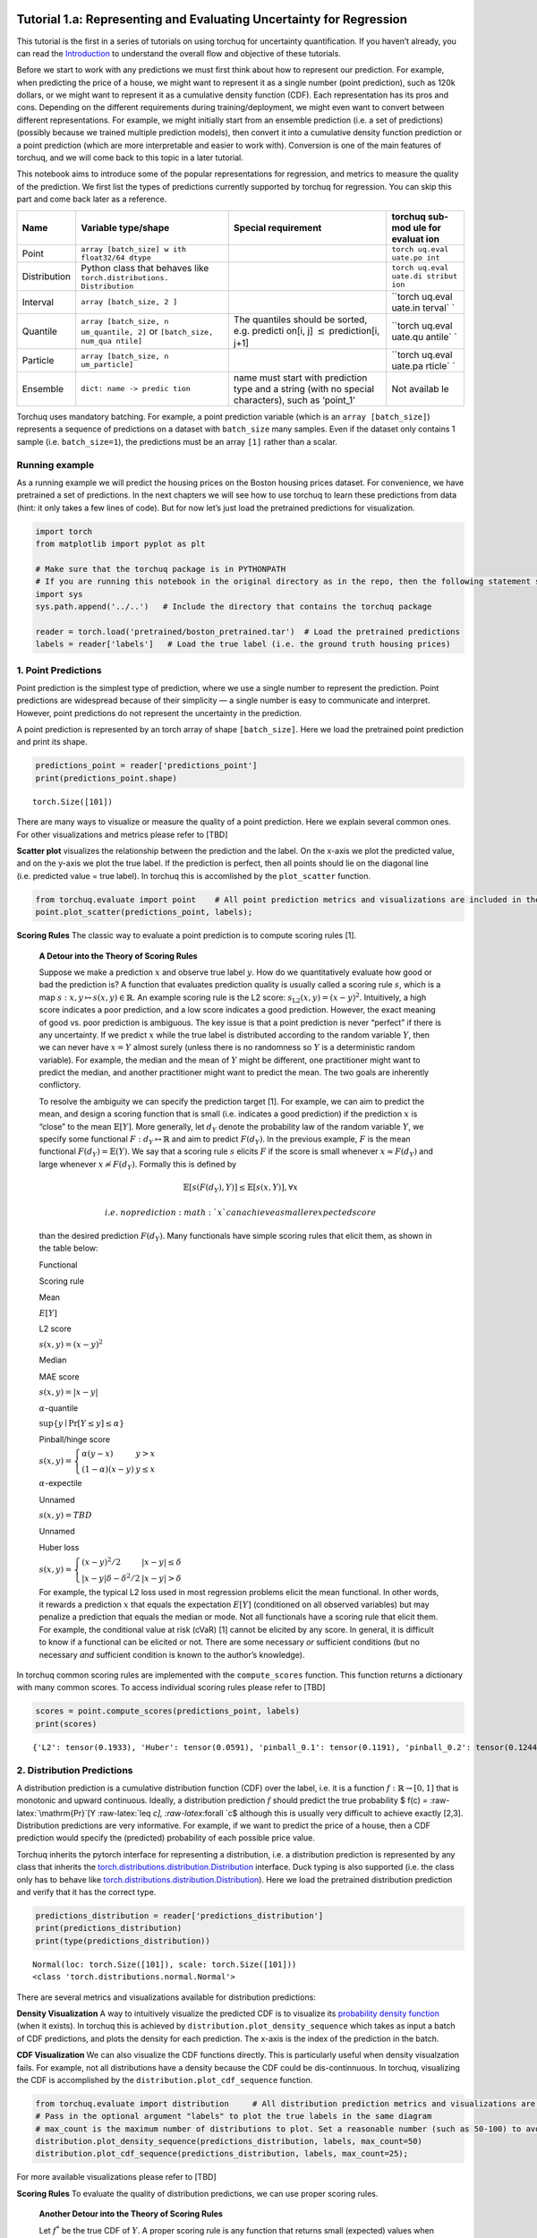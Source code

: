 
Tutorial 1.a: Representing and Evaluating Uncertainty for Regression
====================================================================

This tutorial is the first in a series of tutorials on using torchuq for
uncertainty quantification. If you haven’t already, you can read the
`Introduction <https://github.com/TorchUQ/torchuq/tree/main/examples/tutorial/0_introduction.md>`__
to understand the overall flow and objective of these tutorials.

Before we start to work with any predictions we must first think about
how to represent our prediction. For example, when predicting the price
of a house, we might want to represent it as a single number (point
prediction), such as 120k dollars, or we might want to represent it as a
cumulative density function (CDF). Each representation has its pros and
cons. Depending on the different requirements during
training/deployment, we might even want to convert between different
representations. For example, we might initially start from an ensemble
prediction (i.e. a set of predictions) (possibly because we trained
multiple prediction models), then convert it into a cumulative density
function prediction or a point prediction (which are more interpretable
and easier to work with). Conversion is one of the main features of
torchuq, and we will come back to this topic in a later tutorial.

This notebook aims to introduce some of the popular representations for
regression, and metrics to measure the quality of the prediction. We
first list the types of predictions currently supported by torchuq for
regression. You can skip this part and come back later as a reference.

+------------------+------------------------+---------------+---------+
| Name             | Variable type/shape    | Special       | torchuq |
|                  |                        | requirement   | sub-mod |
|                  |                        |               | ule     |
|                  |                        |               | for     |
|                  |                        |               | evaluat |
|                  |                        |               | ion     |
+==================+========================+===============+=========+
| Point            | ``array [batch_size] w |               | ``torch |
|                  | ith float32/64 dtype`` |               | uq.eval |
|                  |                        |               | uate.po |
|                  |                        |               | int``   |
+------------------+------------------------+---------------+---------+
| Distribution     | Python class that      |               | ``torch |
|                  | behaves like           |               | uq.eval |
|                  | ``torch.distributions. |               | uate.di |
|                  | Distribution``         |               | stribut |
|                  |                        |               | ion``   |
+------------------+------------------------+---------------+---------+
| Interval         | ``array [batch_size, 2 |               | ``torch |
|                  | ]``                    |               | uq.eval |
|                  |                        |               | uate.in |
|                  |                        |               | terval` |
|                  |                        |               | `       |
+------------------+------------------------+---------------+---------+
| Quantile         | ``array [batch_size, n | The quantiles | ``torch |
|                  | um_quantile, 2]``      | should be     | uq.eval |
|                  | or                     | sorted,       | uate.qu |
|                  | ``[batch_size, num_qua | e.g. predicti | antile` |
|                  | ntile]``               | on[i,         | `       |
|                  |                        | j]            |         |
|                  |                        | :math:`\leq`  |         |
|                  |                        | prediction[i, |         |
|                  |                        | j+1]          |         |
+------------------+------------------------+---------------+---------+
| Particle         | ``array [batch_size, n |               | ``torch |
|                  | um_particle]``         |               | uq.eval |
|                  |                        |               | uate.pa |
|                  |                        |               | rticle` |
|                  |                        |               | `       |
+------------------+------------------------+---------------+---------+
| Ensemble         | ``dict: name -> predic | name must     | Not     |
|                  | tion``                 | start with    | availab |
|                  |                        | prediction    | le      |
|                  |                        | type and a    |         |
|                  |                        | string (with  |         |
|                  |                        | no special    |         |
|                  |                        | characters),  |         |
|                  |                        | such as       |         |
|                  |                        | ‘point_1’     |         |
+------------------+------------------------+---------------+---------+

Torchuq uses mandatory batching. For example, a point prediction
variable (which is an ``array [batch_size]``) represents a sequence of
predictions on a dataset with ``batch_size`` many samples. Even if the
dataset only contains 1 sample (i.e. ``batch_size=1``), the predictions
must be an array ``[1]`` rather than a scalar.

Running example
---------------

As a running example we will predict the housing prices on the Boston
housing prices dataset. For convenience, we have pretrained a set of
predictions. In the next chapters we will see how to use torchuq to
learn these predictions from data (hint: it only takes a few lines of
code). But for now let’s just load the pretrained predictions for
visualization.

.. code:: ipython3

    import torch  
    from matplotlib import pyplot as plt
    
    # Make sure that the torchuq package is in PYTHONPATH
    # If you are running this notebook in the original directory as in the repo, then the following statement should work
    import sys
    sys.path.append('../..')   # Include the directory that contains the torchuq package
    
    reader = torch.load('pretrained/boston_pretrained.tar')  # Load the pretrained predictions
    labels = reader['labels']   # Load the true label (i.e. the ground truth housing prices)

1. Point Predictions
--------------------

Point prediction is the simplest type of prediction, where we use a
single number to represent the prediction. Point predictions are
widespread because of their simplicity — a single number is easy to
communicate and interpret. However, point predictions do not represent
the uncertainty in the prediction.

A point prediction is represented by an torch array of shape
``[batch_size]``. Here we load the pretrained point prediction and print
its shape.

.. code:: ipython3

    predictions_point = reader['predictions_point']
    print(predictions_point.shape)


.. parsed-literal::

    torch.Size([101])


There are many ways to visualize or measure the quality of a point
prediction. Here we explain several common ones. For other
visualizations and metrics please refer to [TBD]

**Scatter plot** visualizes the relationship between the prediction and
the label. On the x-axis we plot the predicted value, and on the y-axis
we plot the true label. If the prediction is perfect, then all points
should lie on the diagonal line (i.e. predicted value = true label). In
torchuq this is accomlished by the ``plot_scatter`` function.

.. code:: ipython3

    from torchuq.evaluate import point    # All point prediction metrics and visualizations are included in the torchuq.metric.point sub-package. 
    point.plot_scatter(predictions_point, labels);



.. image:: output_6_0.png


**Scoring Rules** The classic way to evaluate a point prediction is to
compute scoring rules [1].

    **A Detour into the Theory of Scoring Rules**

    Suppose we make a prediction :math:`x` and observe true label
    :math:`y`. How do we quantitatively evaluate how good or bad the
    prediction is? A function that evaluates prediction quality is
    usually called a scoring rule :math:`s`, which is a map
    :math:`s: x, y \mapsto s(x, y) \in \mathbb{R}`. An example scoring
    rule is the L2 score: :math:`s_{\mathrm{L2}}(x, y) = (x - y)^2`.
    Intuitively, a high score indicates a poor prediction, and a low
    score indicates a good prediction. However, the exact meaning of
    good vs. poor prediction is ambiguous. The key issue is that a point
    prediction is never “perfect” if there is any uncertainty. If we
    predict :math:`x` while the true label is distributed according to
    the random variable :math:`Y`, then we can never have :math:`x = Y`
    almost surely (unless there is no randomness so :math:`Y` is a
    deterministic random variable). For example, the median and the mean
    of :math:`Y` might be different, one practitioner might want to
    predict the median, and another practitioner might want to predict
    the mean. The two goals are inherently conflictory.

    To resolve the ambiguity we can specify the prediction target [1].
    For example, we can aim to predict the mean, and design a scoring
    function that is small (i.e. indicates a good prediction) if the
    prediction :math:`x` is “close” to the mean :math:`\mathbb{E}[Y]`.
    More generally, let :math:`d_Y` denote the probability law of the
    random variable :math:`Y`, we specify some functional
    :math:`F: d_Y \mapsto \mathbb{R}` and aim to predict :math:`F(d_Y)`.
    In the previous example, :math:`F` is the mean functional
    :math:`F(d_Y) = \mathbb{E}(Y)`. We say that a scoring rule :math:`s`
    elicits :math:`F` if the score is small whenever
    :math:`x \approx F(d_Y)` and large whenever
    :math:`x \not\approx F(d_Y)`. Formally this is defined by

    .. math::  \mathbb{E}[s(F(d_Y), Y)] \leq \mathbb{E}[s(x, Y)], \forall x 

     i.e. no prediction :math:`x` can achieve a smaller expected score
    than the desired prediction :math:`F(d_Y)`. Many functionals have
    simple scoring rules that elicit them, as shown in the table below:

    .. raw:: html

       <table>

    .. raw:: html

       <tr>

    .. raw:: html

       <th>

    Functional

    .. raw:: html

       </th>

    .. raw:: html

       <th>

    .. raw:: html

       </th>

    .. raw:: html

       <th>

    Scoring rule

    .. raw:: html

       </th>

    .. raw:: html

       <th>

    .. raw:: html

       </th>

    .. raw:: html

       </tr>

    .. raw:: html

       <tr>

    .. raw:: html

       <th>

    Mean

    .. raw:: html

       </th>

    .. raw:: html

       <th>

    :math:`E[Y]`

    .. raw:: html

       </th>

    .. raw:: html

       <th>

    L2 score

    .. raw:: html

       </th>

    .. raw:: html

       <th>

    :math:`s(x, y) = (x - y)^2`

    .. raw:: html

       </th>

    .. raw:: html

       <tr>

    .. raw:: html

       <tr>

    .. raw:: html

       <th>

    Median

    .. raw:: html

       </th>

    .. raw:: html

       <th>

    .. raw:: html

       </th>

    .. raw:: html

       <th>

    MAE score

    .. raw:: html

       </th>

    .. raw:: html

       <th>

    :math:`s(x, y) = \left\lvert x - y\right\rvert`

    .. raw:: html

       </th>

    .. raw:: html

       <tr>

    .. raw:: html

       <tr>

    .. raw:: html

       <th>

    :math:`\alpha`-quantile

    .. raw:: html

       </th>

    .. raw:: html

       <th>

    :math:`\sup \lbrace y \mid \mathrm{Pr}[Y \leq y] \leq \alpha \rbrace`

    .. raw:: html

       </th>

    .. raw:: html

       <th>

    Pinball/hinge score

    .. raw:: html

       </th>

    .. raw:: html

       <th>

    :math:`s(x, y) = \left\lbrace \begin{array}{ll} \alpha (y - x) & y > x \\ (1 - \alpha) (x - y) & y \leq x \end{array} \right.`

    .. raw:: html

       </th>

    .. raw:: html

       </tr>

    .. raw:: html

       <tr>

    .. raw:: html

       <th>

    :math:`\alpha`-expectile

    .. raw:: html

       </th>

    .. raw:: html

       <th>

    .. raw:: html

       </th>

    .. raw:: html

       <th>

    Unnamed

    .. raw:: html

       </th>

    .. raw:: html

       <th>

    :math:`s(x, y) = TBD`

    .. raw:: html

       </th>

    .. raw:: html

       </tr>

    .. raw:: html

       <tr>

    .. raw:: html

       <th>

    Unnamed

    .. raw:: html

       </th>

    .. raw:: html

       <th>

    .. raw:: html

       </th>

    .. raw:: html

       <th>

    Huber loss

    .. raw:: html

       </th>

    .. raw:: html

       <th>

    :math:`s(x, y) = \left\lbrace \begin{array}{ll} (x - y)^2/2 & |x - y| \leq \delta \\ |x - y| \delta - \delta^2/2 & |x - y| > \delta \end{array}\right.`

    .. raw:: html

       </th>

    .. raw:: html

       </tr>

    .. raw:: html

       </table>

    For example, the typical L2 loss used in most regression problems
    elicit the mean functional. In other words, it rewards a prediction
    :math:`x` that equals the expectation :math:`E[Y]` (conditioned on
    all observed variables) but may penalize a prediction that equals
    the median or mode. Not all functionals have a scoring rule that
    elicit them. For example, the conditional value at risk (cVaR) [1]
    cannot be elicited by any score. In general, it is difficult to know
    if a functional can be elicited or not. There are some necessary
    *or* sufficient conditions (but no necessary *and* sufficient
    condition is known to the author’s knowledge).

In torchuq common scoring rules are implemented with the
``compute_scores`` function. This function returns a dictionary with
many common scores. To access individual scoring rules please refer to
[TBD]

.. code:: ipython3

    scores = point.compute_scores(predictions_point, labels)
    print(scores)


.. parsed-literal::

    {'L2': tensor(0.1933), 'Huber': tensor(0.0591), 'pinball_0.1': tensor(0.1191), 'pinball_0.2': tensor(0.1244), 'pinball_0.3': tensor(0.1298), 'pinball_0.4': tensor(0.1351), 'pinball_0.5': tensor(0.1404), 'pinball_0.6': tensor(0.1457), 'pinball_0.7': tensor(0.1510), 'pinball_0.8': tensor(0.1563), 'pinball_0.9': tensor(0.1616), 'MAE': tensor(0.1404)}


2. Distribution Predictions
---------------------------

A distribution prediction is a cumulative distribution function (CDF)
over the label, i.e. it is a function :math:`f: \mathbb{R} \to [0, 1]`
that is monotonic and upward continuous. Ideally, a distribution
prediction :math:`f` should predict the true probability $ f(c) =
:raw-latex:`\mathrm{Pr}`[Y :raw-latex:`\leq `c], :raw-latex:`\forall `c$
although this is usually very difficult to achieve exactly [2,3].
Distribution predictions are very informative. For example, if we want
to predict the price of a house, then a CDF prediction would specify the
(predicted) probability of each possible price value.

Torchuq inherits the pytorch interface for representing a distribution,
i.e. a distribution prediction is represented by any class that inherits
the
`torch.distributions.distribution.Distribution <https://pytorch.org/docs/stable/distributions.html>`__
interface. Duck typing is also supported (i.e. the class only has to
behave like
`torch.distributions.distribution.Distribution <https://pytorch.org/docs/stable/distributions.html>`__).
Here we load the pretrained distribution prediction and verify that it
has the correct type.

.. code:: ipython3

    predictions_distribution = reader['predictions_distribution']
    print(predictions_distribution)
    print(type(predictions_distribution))


.. parsed-literal::

    Normal(loc: torch.Size([101]), scale: torch.Size([101]))
    <class 'torch.distributions.normal.Normal'>


There are several metrics and visualizations available for distribution
predictions:

**Density Visualization** A way to intuitively visualize the predicted
CDF is to visualize its `probability density
function <https://en.wikipedia.org/wiki/Probability_density_function>`__
(when it exists). In torchuq this is achieved by
``distribution.plot_density_sequence`` which takes as input a batch of
CDF predictions, and plots the density for each prediction. The x-axis
is the index of the prediction in the batch.

**CDF Visualization** We can also visualize the CDF functions directly.
This is particularly useful when density visualzation fails. For
example, not all distributions have a density because the CDF could be
dis-continnuous. In torchuq, visualizing the CDF is accomplished by the
``distribution.plot_cdf_sequence`` function.

.. code:: ipython3

    from torchuq.evaluate import distribution     # All distribution prediction metrics and visualizations are included in the torchuq.metric.point sub-package. 
    # Pass in the optional argument "labels" to plot the true labels in the same diagram
    # max_count is the maximum number of distributions to plot. Set a reasonable number (such as 50-100) to avoid cluttering the visualization. 
    distribution.plot_density_sequence(predictions_distribution, labels, max_count=50)
    distribution.plot_cdf_sequence(predictions_distribution, labels, max_count=25);



.. image:: output_14_0.png



.. image:: output_14_1.png


For more available visualizations please refer to [TBD]

**Scoring Rules** To evaluate the quality of distribution predictions,
we can use proper scoring rules.

    **Another Detour into the Theory of Scoring Rules**

    Let :math:`f^*` be the true CDF of :math:`Y`. A proper scoring rule
    is any function that returns small (expected) values when the
    predicted CDF :math:`f` is close to the true CDF :math:`f^*`, and
    large values otherwise. Formally a proper scoring function is a map
    :math:`s: f, y \mapsto s(f, y) \in \mathbb{R}` that satisfies

    .. math::  \mathbb{E}[s(f^*, Y)] \leq \mathbb{E}[s(f, Y)], \forall \text{ CDF } f

     In other words, no CDF can achieve a smaller score than the true
    CDF :math:`f^*` (in expectation). Scoring rules for distribution
    predictions are usually different from scoring rules for point
    predictions.

    There are many common proper scoring rules. Two commonly used
    scoring rules are

    .. raw:: html

       <ul>

    .. raw:: html

       <li>

    The negative log likelihood (NLL), defined by
    :math:`s_{\mathrm{NLL}}(f, y) = -\log f'(y)`. Log likelihood is only
    defined when :math:`f` is differentiable (i.e. has a density
    function).

    .. raw:: html

       </li>

    .. raw:: html

       <li>

    The continuous ranked probability score (CRPS), defined by
    :math:`s_{\mathrm{CRPS}}(f, y) = \int (f(x) - \mathbb{I}(x \geq y))^2 dx`.
    Unlike NLL, CRPS is defined even when :math:`f` is not
    differentiable.

    .. raw:: html

       </li>

    .. raw:: html

       </ul>

In torchuq, the different scoring rules are implemented by functions
such as ``distribution.compute_crps`` or ``distribution.compute_nll``.
If the score is not defined then these functions will return nan.

.. code:: ipython3

    crps = distribution.compute_crps(predictions_distribution, labels).mean()
    nll = distribution.compute_nll(predictions_distribution, labels).mean()
    print("CRPS score is %.4f, nll score is %.4f " % (crps, nll))


.. parsed-literal::

    CRPS score is 0.2276, nll score is 2.5124 


The following code demonstrates the fact that CRPS/NLL are proper
scoring rules. If we try to predict a less accurate distribution (for
example by intentionally shifting the predicted distribution), then the
CRPS/NLL score will increase.

.. code:: ipython3

    # Try computing the crps for a worse predictive distribution 
    import copy
    bad_prediction = copy.deepcopy(predictions_distribution)
    bad_prediction.loc += 0.5
    crps = distribution.compute_crps(bad_prediction, labels).mean()
    nll = distribution.compute_nll(bad_prediction, labels).mean()
    print("CRPS score is %.4f, nll score is %.4f " % (crps, nll))


.. parsed-literal::

    CRPS score is 0.4767, nll score is 18.2165 


**Reliability Diagram and Calibration** An important property for
distribution prediction is (probabilistic) calibration [4, 5]. The idea
behind calibration is that a probabilistic prediction should reflect the
true distribution; for instance, 90% of the labels should be below the
predicted 90% quantile. Formally let :math:`F` be the random variable
that denotes our prediction. (Notation clarification: in the previous
discussion, we use :math:`f` to denote a single distribution prediction;
however it is only meaningful to talk about probabilistic calibration
for a set/batch of predictions. Here we should think of :math:`F` a
randomly selected prediction from the set/batch, and :math:`Y` is the
label associated with the selected prediction.) Perfect probabilistic
calibration is defined by :raw-latex:`\begin{align}
\mathrm{Pr}[Y \leq F^{-1}(\alpha)] = \Pr[F(Y) \leq \alpha] = \alpha, \forall \alpha \in [0, 1] \label{eq:perfect_calibration}\tag{1}
\end{align}`

Probabilitic calibration is only one of many calibration properties for
distribution predictions. For additional calibration notions see [2].

To measure probabilistic calibration we can compute the deviation from
perfect probabilistic calibration. There are two typical tools

1. **ECE metrics** measures the average difference between the left hand
   side (LHS) and the right hand side (RHS) of
   Eq.(:raw-latex:`\ref{eq:perfect_calibration}`)

   .. math::  \int_0^1 |\Pr[F(Y) \leq \alpha] - \alpha| d\alpha 

2. **Reliability diagram** plots the map from
   :math:`\alpha \mapsto \Pr[F(Y) \leq \alpha]`. If the predictor is
   perfectly calibrated, then the map should be the identity map. In
   torchuq use ``distribution.plot_reliability_diagram`` to plot the
   reliability diagram. Because of statistical fluctuations, a predictor
   that is perfectly probabilistically calibrated (on the entire
   population, or given infinite data) might be uncalibrated on a finite
   dataset. Torchuq will also automatically compute the 99% confidence
   interval. If the recalibration diagram falls outside the confidence
   interval, then it very likely that the predictor is not calibrated on
   the entire population either.

.. code:: ipython3

    # ECE estimation is biased, if you enable the debiased option, then the expected ECE will be 0 for a perfectly calibrated predictor
    ece = distribution.compute_ece(predictions_distribution, labels, debiased=True) 
    print("Debiased ECE is %.3f" % ece)
    distribution.plot_reliability_diagram(predictions_distribution, labels);


.. parsed-literal::

    Debiased ECE is 0.070



.. image:: output_20_1.png


From the above ECE and reliability diagram, we can see that the
predictions are not calibrated. We will discuss recalibration in a
future tutorial.

3. Interval Predictions
-----------------------

There are situations where some uncertainty quantification is needed
(hence a point prediction is insuffient), but we do not want to learn a
full cumulative distribution function. An interval prediction is a good
intermediate representation that can quantify uncertainty but is not too
complex. An interval prediction consists of a lower bound and an upper
bound (denote by :math:`L`, :math:`U`). For example, an interval
prediction can be “the price is between 120k and 150k. Such simple
predictions are often easier to visualize and communicate to the general
public.

We say that an interval is valid if :math:`Y \in [L, U]` and say that a
(batch) of interval predictions have :math:`c`-coverage if :math:`c`
proportion of the intervals are valid.

In torchuq, interval predictions are represented as an array of shape
``[batch_size, 2]`` where ``prediction[i, 0]`` denotes the lower bound
of the :math:`i`-th prediction and ``prediction[i, 1]`` denotes the
upper bound of the :math:`i`-th prediction. Here we load the example
interval prediction and verify that it has the right shape.

.. code:: ipython3

    predictions_interval = reader['prediction_interval']
    print(predictions_interval.shape)


.. parsed-literal::

    torch.Size([101, 2])


**Direct Visualization** We provide a function to directly visualize an
interval prediction. The different colors indicate whether the interval
prediction is valid or not (i.e. if the label belongs to the predicted
interval).

.. code:: ipython3

    from torchuq.evaluate import interval 
    interval.plot_interval_sequence(predictions_interval, labels)



.. image:: output_25_0.png


**Length and Coverage** Two important metrics for (a batch of) interval
predictions are its length and coverage. You can use the function
``compute_length`` and ``compute_coverage`` to compute the average
length and coverage.

We can also plot the distribution of the lengths, i.e. we might want to
know how many proportion of the intervals have a size that’s less than
0.3, 0.5, etc. This can be accomlished by the function
``plot_length_cdf``.

.. code:: ipython3

    length = interval.compute_length(predictions_interval)
    coverage = interval.compute_coverage(predictions_interval, labels)
    print("Length is %.3f, coverage is %.3f" % (length, coverage))
    interval.plot_length_cdf(predictions_interval);


.. parsed-literal::

    Length is 0.549, coverage is 0.624



.. image:: output_27_1.png


4. Quantile Predictions
-----------------------

Similar to interval predictions, quantile predictions are most useful
when some uncertainty quantification is needed (hence a point prediction
is insuffient), but we do not want to learn a full cumulative
distribution function. An example quantile prediction is: “There is 10%
chance that the housing price is less than 120k, and 90% chance that
it’s less than 150k.

In torchuq a quantile prediction is represented as an array of shape
``[batch_size, num_quantiles, 2]`` where ``prediction[:, :, 0]`` is the
**quantiles values** (e.g. 120k, 150k), and ``prediction[:, :, 1]`` is
the **quantile probability** (e.g. 10%, 90%). For example, to represent
our example price prediction, we can use an array ``prediction`` of
shape ``[1, 2, 2]``, and set
``prediction[0, 0, 0] = 120k, prediction[0, 0, 1] = 0.1, prediction[0, 1, 0] = 150k, prediction[0, 1, 1] = 0.9``.
Again, we use mandatory batching, the batch dimension is necessary even
if ``batch_size=1`` in this example.

As a convenient shorthand, we can drop the quantile probabilities, and
represent a quantile prediction as an array of shape
``[batch_size, num_quantiles]`` (only the quantile values are
specified). The quantile probabilities are defined implicitly by the
shape of the array (i.e. the value of ``num_quantiles``). It is
implicitly defined as
:math:`\frac{1}{2 * \text{num_quantiles}}, \frac{3}{2 * \text{num_quantiles}}, \cdots, \frac{2 * \text{num_quantiles}-1}{2 * \text{num_quantiles}}`.
For example, if ``num_quantiles=10`` then the quantile probabilities are
implicitly defined as :math:`0.05, 0.15, \cdots, 0.95`.

Here we load the pretrained quantile predictions and verify that it has
the correct shape. We use the implicit representation (with shape
``[batch_size, num_quantiles]``).

.. code:: ipython3

    predictions_quantile = reader['predictions_quantile']
    print(predictions_quantile.shape)   # Here the quantiles are implicitly defined


.. parsed-literal::

    torch.Size([101, 10])


There are several metrics and visualizations available for quantile
predictions:

**Quantile Visualization** We can directly plot the quantile
predictions. Torchuq provides a function
``quantile.plot_quantile_sequence`` where the different quantile
probabilities are rendered in different color. For example, in the plot
below the red colors are the upper quantiles (e.g. 95%) quantile, and
the blue colors are the lower quantiles (e.g. 5% quantile). If the true
label is also provided, it is plotted as green crosses. The x-axis is
the index of the samples (e.g. ``predictions[0], predictions[1],``
:math:`\cdots`).

.. code:: ipython3

    from torchuq.evaluate import quantile 
    quantile.plot_quantile_sequence(predictions_quantile, labels);



.. image:: output_31_0.png


**Quantile calibration** Similar to a CDF prediction, a quantile
prediction should also satisfy calibration, e.g. 90% of the labels
should be below the predicted 90% quantile. The quantile calibration
diagram is almost the same as the reliability diagram (for distribution
predictions). In torchuq we can plot a quantile calibration diagram by
``quantile.plot_quantile_calibration``.

.. code:: ipython3

    quantile.plot_quantile_calibration(predictions_quantile, labels)



.. image:: output_33_0.png


In this case, the prediction is not calibrated. For example, the
bottom-left dot shows that about 20% of the labels are below the 5%
predicted quantile. We will discuss calibrating quantiles in a later
tutorial.

**Scoring rules** Similar to other types of predictions we discussed
above, quantile predictions also have (proper) scoring rules.
Intuitively a proper scoring rule should be small if the predicted
quantile value equals the true quantile value, and large otherwise. For
quantile predictions, a very important proper scoring rule is the
**pinball loss** (also called the hinge loss).

The following is an example of the pinball loss implemented in torchuq.

.. code:: ipython3

    pinball = quantile.compute_pinball_loss(predictions_quantile, labels).mean()
    print("Pinball loss is %.3f" % pinball)


.. parsed-literal::

    Pinball loss is 0.111


References
==========

[1] Gneiting, Tilmann. “Making and evaluating point forecasts.” Journal
of the American Statistical Association 106, no. 494 (2011): 746-762.

[2] Vovk, Vladimir, Alex Gammerman, and Glenn Shafer. Algorithmic
learning in a random world. Springer Science & Business Media, 2005.

[3] Zhao, Shengjia, Tengyu Ma, and Stefano Ermon. “Individual
calibration with randomized forecasting.” In International Conference on
Machine Learning, pp. 11387-11397. PMLR, 2020.

[4] Gneiting, Tilmann, and Matthias Katzfuss. “Probabilistic
forecasting.” Annual Review of Statistics and Its Application 1 (2014):
125-151.

[5] Kuleshov, Volodymyr, Nathan Fenner, and Stefano Ermon. “Accurate
uncertainties for deep learning using calibrated regression.” In
International Conference on Machine Learning, pp. 2796-2804. PMLR, 2018.
